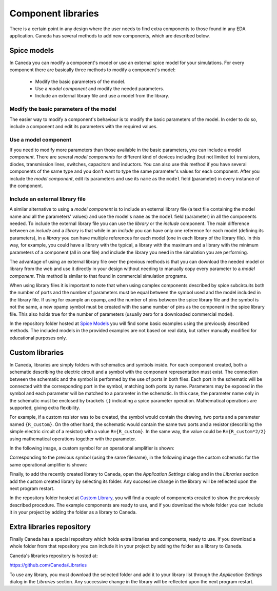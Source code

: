 Component libraries
===================
There is a certain point in any design where the user needs to find extra components to those found in any EDA application. Caneda has several methods to add new components, which are described below.


Spice models
------------
In Caneda you can modify a component's model or use an external spice model for your simulations. For every component there are basically three methods to modify a component's model:

  * Modify the basic parameters of the model.
  * Use a *model component* and modify the needed parameters.
  * Include an external library file and use a model from the library.

Modify the basic parameters of the model
########################################
The easier way to modify a component's behaviour is to modify the basic parameters of the model. In order to do so, include a component and edit its parameters with the required values.

.. image:: /images/parametersDialog.png

Use a model component
#####################
If you need to modify more parameters than those available in the basic parameters, you can include a *model component*. There are several *model components* for different kind of devices including (but not limited to) transistors, diodes, transmission lines, switches, capacitors and inductors. You can also use this method if you have several components of the same type and you don't want to type the same parameter's values for each component. After you include the *model component*, edit its parameters and use its ``name`` as the ``model`` field (parameter) in every instance of the component.

.. image:: /images/modelComponent.png

Include an external library file
################################
A similar alternative to using a *model component* is to include an external library file (a text file containing the model name and all the parameters' values) and use the model's ``name`` as the ``model`` field (parameter) in all the components needed. To include the external library file you can use the *library* or the *include* component. The main difference between an *include* and a *library* is that while in an *include* you can have only one reference for each model (defining its parameters), in a *library* you can have multiple references for each model (one in each library of the library file). In this way, for example, you could have a library with the typical, a library with the maximum and a library with the minimum parameters of a component (all in one file) and include the library you need in the simulation you are performing.

.. image:: /images/includeDirective.png

The advantage of using an external library file over the previous methods is that you can download the needed model or library from the web and use it directly in your design without needing to manually copy every parameter to a *model component*. This method is similar to that found in commercial simulation programs.

When using library files it is important to note that when using complex components described by spice subcircuits both the number of ports and the number of parameters must be equal between the symbol used and the model included in the library file. If using for example an opamp, and the number of pins between the spice library file and the symbol is not the same, a new opamp symbol must be created with the same number of pins as the component in the spice library file. This also holds true for the number of parameters (usually zero for a downloaded commercial model).

In the repository folder hosted at `Spice Models <https://github.com/Caneda/Examples/tree/master/spice_models>`_ you will find some basic examples using the previously described methods. The included models in the provided examples are not based on real data, but rather manually modified for educational purposes only.


Custom libraries
----------------
In Caneda, libraries are simply folders with schematics and symbols inside. For each component created, both a schematic describing the electric circuit and a symbol with the component representation must exist. The connection between the schematic and the symbol is performed by the use of ports in both files. Each port in the schematic will be connected with the corresponding port in the symbol, matching both ports by name. Parameters may be exposed in the symbol and each parameter will be matched to a parameter in the schematic. In this case, the parameter name only in the schematic must be enclosed by brackets ``{}`` indicating a spice parameter operation. Mathematical operations are supported, giving extra flexibility.

For example, if a custom resistor was to be created, the symbol would contain the drawing, two ports and a parameter named ``{R_custom}``. On the other hand, the schematic would contain the same two ports and a resistor (describing the simple electric circuit of a resistor) with a value ``R={R_custom}``. In the same way, the value could be ``R={R_custom*2/2}`` using mathematical operations together with the parameter.

In the following image, a custom symbol for an operational amplifier is shown:

.. image:: /images/customLibrarySymbol.png

Corresponding to the previous symbol (using the same filename), in the following image the custom schematic for the same operational amplifier is shown:

.. image:: /images/customLibrarySchematic.png

Finally, to add the recently created library to Caneda, open the *Application Settings* dialog and in the *Libraries* section add the custom created library by selecting its folder. Any successive change in the library will be reflected upon the next program restart. 

.. image:: /images/librariesSettings.png

In the repository folder hosted at `Custom Library <https://github.com/Caneda/Examples/tree/master/custom_library>`_, you will find a couple of components created to show the previously described procedure. The example components are ready to use, and if you download the whole folder you can include it in your project by adding the folder as a library to Caneda.


Extra libraries repository
--------------------------
Finally Caneda has a special repository which holds extra libraries and components, ready to use. If you download a whole folder from that repository you can include it in your project by adding the folder as a library to Caneda.

Caneda's libraries repository is hosted at:

https://github.com/Caneda/Libraries

To use any library, you must download the selected folder and add it to your library list through the *Application Settings* dialog in the *Libraries* section. Any successive change in the library will be reflected upon the next program restart.
